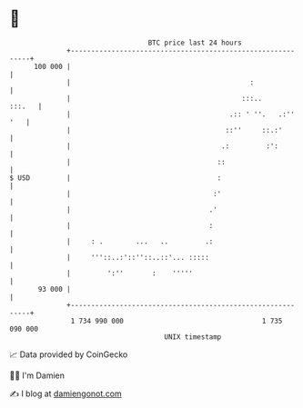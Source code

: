 * 👋

#+begin_example
                                     BTC price last 24 hours                    
                 +------------------------------------------------------------+ 
         100 000 |                                                            | 
                 |                                            :               | 
                 |                                          :::..      :::.   | 
                 |                                       .:: ' ''.   .:'' '   | 
                 |                                      ::''     ::.:'        | 
                 |                                     .:         :':         | 
                 |                                    ::                      | 
   $ USD         |                                    :                       | 
                 |                                   :'                       | 
                 |                                  .'                        | 
                 |                                  :                         | 
                 |     : .        ...   ..         .:                         | 
                 |     '''::..:'::''::..::'... :::::                          | 
                 |         ':''       :    '''''                              | 
          93 000 |                                                            | 
                 +------------------------------------------------------------+ 
                  1 734 990 000                                  1 735 090 000  
                                         UNIX timestamp                         
#+end_example
📈 Data provided by CoinGecko

🧑‍💻 I'm Damien

✍️ I blog at [[https://www.damiengonot.com][damiengonot.com]]
